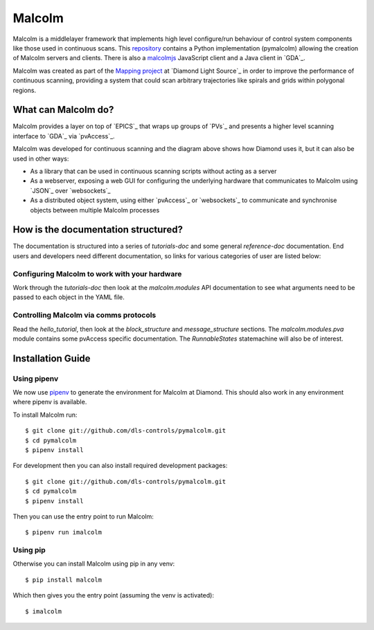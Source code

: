 Malcolm
=======

Malcolm is a middlelayer framework that implements high level configure/run
behaviour of control system components like those used in continuous scans.
This `repository`_ contains a Python implementation (pymalcolm) allowing the
creation of Malcolm servers and clients. There is also a `malcolmjs`_
JavaScript client and a Java client in `GDA`_.

Malcolm was created as part of the `Mapping project`_ at `Diamond Light Source`_
in order to improve the performance of continuous scanning, providing a system
that could scan arbitrary trajectories like spirals and grids within polygonal
regions.

What can Malcolm do?
--------------------

Malcolm provides a layer on top of `EPICS`_ that wraps up groups of `PVs`_ and
presents a higher level scanning interface to `GDA`_ via `pvAccess`_.

.. digraph:: malcolm_dls_usage

    bgcolor=transparent
    node [fontname=Arial fontsize=10 shape=box style=filled fillcolor="#8BC4E9"]
    edge [fontname=Arial fontsize=10 arrowhead=vee]

    {rank=same;Detector EPICS "HDF File"}

    Malcolm [shape=doublecircle]

    GDA -> Malcolm [label="scan.configure()\nscan.run()"]
    Malcolm -> EPICS [label="caput\ncamonitor"]
    Detector -> EPICS [label="Frame data"]
    EPICS -> "HDF File" [label="Frame data"]
    EPICS -> "Motor Controller" [label="Motion trajectory"]


Malcolm was developed for continuous scanning and the diagram above shows
how Diamond uses it, but it can also be used in other ways:

* As a library that can be used in continuous scanning scripts without acting
  as a server
* As a webserver, exposing a web GUI for configuring the underlying hardware
  that communicates to Malcolm using `JSON`_ over `websockets`_
* As a distributed object system, using either `pvAccess`_ or `websockets`_ to
  communicate and synchronise objects between multiple Malcolm processes

How is the documentation structured?
------------------------------------

The documentation is structured into a series of `tutorials-doc` and some
general `reference-doc` documentation. End users and developers need different
documentation, so links for various categories of user are listed below:

Configuring Malcolm to work with your hardware
~~~~~~~~~~~~~~~~~~~~~~~~~~~~~~~~~~~~~~~~~~~~~~

Work through the `tutorials-doc` then look at the `malcolm.modules` API
documentation to see what arguments need to be passed to each object in the YAML
file.

Controlling Malcolm via comms protocols
~~~~~~~~~~~~~~~~~~~~~~~~~~~~~~~~~~~~~~~

Read the `hello_tutorial`, then look at the `block_structure` and
`message_structure` sections. The `malcolm.modules.pva` module contains some
pvAccess specific documentation. The `RunnableStates` statemachine will also
be of interest.


.. _installation_guide:

Installation Guide
------------------

Using pipenv
~~~~~~~~~~~~

We now use pipenv_ to generate the environment for Malcolm at Diamond. This
should also work in any environment where pipenv is available.

To install Malcolm run::

    $ git clone git://github.com/dls-controls/pymalcolm.git
    $ cd pymalcolm
    $ pipenv install

.. _pipenv: https://www.python.org/dev/peps/pep-0440

For development then you can also install required development packages::

    $ git clone git://github.com/dls-controls/pymalcolm.git
    $ cd pymalcolm
    $ pipenv install

Then you can use the entry point to run Malcolm::

    $ pipenv run imalcolm

Using pip
~~~~~~~~~

Otherwise you can install Malcolm using pip in any venv::

    $ pip install malcolm

Which then gives you the entry point (assuming the venv is activated)::

    $ imalcolm


.. _repository:
    https://github.com/dls-controls/pymalcolm

.. _malcolmjs:
    https://github.com/dls-controls/malcolmjs

.. _Mapping project:
    https://indico.esss.lu.se/event/357/session/8/contribution/63


